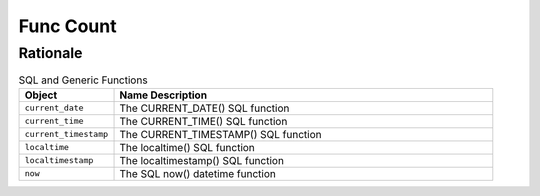 Func Count
==========


Rationale
---------
.. csv-table:: SQL and Generic Functions
    :widths: 20,80
    :header: "Object", "Name Description"

    "``current_date``",          "The CURRENT_DATE() SQL function"
    "``current_time``",          "The CURRENT_TIME() SQL function"
    "``current_timestamp``",     "The CURRENT_TIMESTAMP() SQL function"
    "``localtime``",             "The localtime() SQL function"
    "``localtimestamp``",        "The localtimestamp() SQL function"
    "``now``",                   "The SQL now() datetime function"
